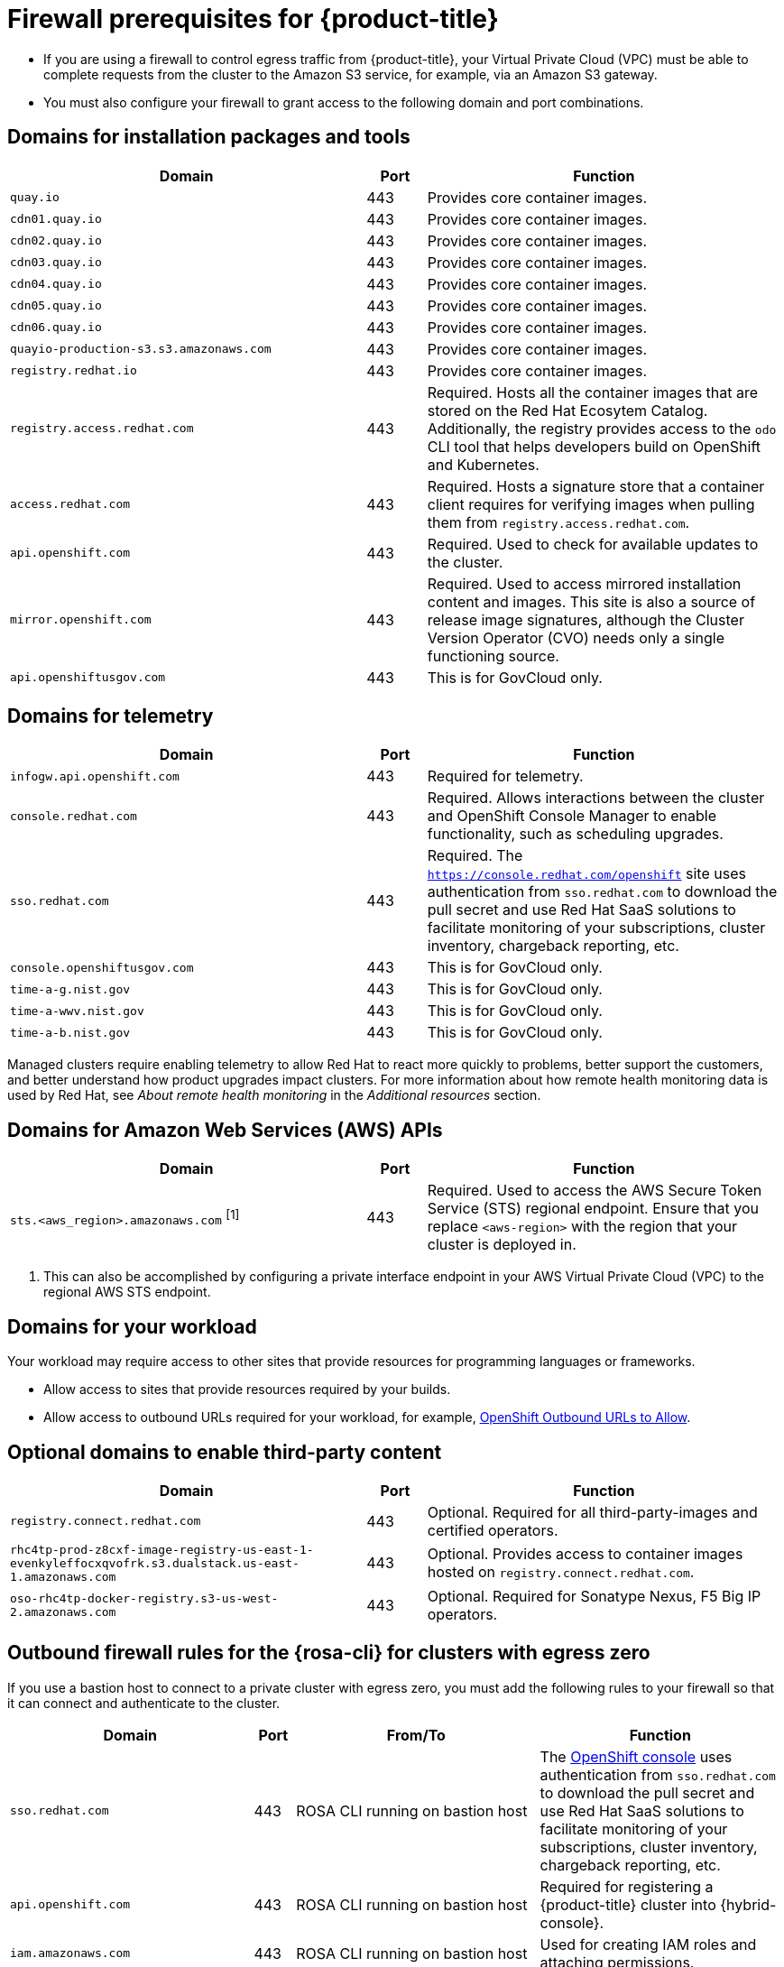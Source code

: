 // Module included in the following assemblies:
//
// * rosa_planning/rosa-sts-aws-prereqs.adoc
// * rosa_planning/rosa-hcp-prereqs.adoc <-- this is a symlink

[id="rosa-hcp-firewall-prerequisites_{context}"]
= Firewall prerequisites for {product-title}

* If you are using a firewall to control egress traffic from {product-title}, your Virtual Private Cloud (VPC) must be able to complete requests from the cluster to the Amazon S3 service, for example, via an Amazon S3 gateway.

* You must also configure your firewall to grant access to the following domain and port combinations.
//TODO OSDOCS-11789: From your deploy machine? From your cluster?

== Domains for installation packages and tools
[cols="6,1,6",options="header"]
|===
|Domain | Port | Function
|`quay.io`
|443
|Provides core container images.

|`cdn01.quay.io`
|443
|Provides core container images.

|`cdn02.quay.io`
|443
|Provides core container images.

|`cdn03.quay.io`
|443
|Provides core container images.

|`cdn04.quay.io`
|443
|Provides core container images.

|`cdn05.quay.io`
|443
|Provides core container images.

|`cdn06.quay.io`
|443
|Provides core container images.

|`quayio-production-s3.s3.amazonaws.com`
|443
|Provides core container images.

|`registry.redhat.io`
|443
|Provides core container images.

|`registry.access.redhat.com`
|443
|Required. Hosts all the container images that are stored on the Red{nbsp}Hat Ecosytem Catalog. Additionally, the registry provides access to the `odo` CLI tool that helps developers build on OpenShift and Kubernetes.

|`access.redhat.com`
|443
|Required. Hosts a signature store that a container client requires for verifying images when pulling them from `registry.access.redhat.com`. 

|`api.openshift.com`
|443
|Required. Used to check for available updates to the cluster.

|`mirror.openshift.com`
|443
|Required. Used to access mirrored installation content and images. This site is also a source of release image signatures, although the Cluster Version Operator (CVO) needs only a single functioning source.

|`api.openshiftusgov.com`
|443
|This is for GovCloud only.

ifdef::openshift-rosa-hcp[]
|`goalert-api.goalert-prod.appsrefrp01ugw1.p1.openshiftusgov.com`
|443
|This is for GovCloud only.

|`splunk.y0j2v8m5s2h4t0v.jciv.p1.openshiftusgov.com`
|443
|This is for GovCloud only.

|`ocm-prod.rosa-public-nlb.appsrefrp01ugw1.p1.openshiftusgov.com`
|443
|This is for GovCloud only.
endif::openshift-rosa-hcp[]
|===


== Domains for telemetry
[cols="6,1,6",options="header"]
|===
|Domain | Port | Function
|`infogw.api.openshift.com`
|443
|Required for telemetry.

|`console.redhat.com`
|443
|Required. Allows interactions between the cluster and OpenShift Console Manager to enable functionality, such as scheduling upgrades.

|`sso.redhat.com`
|443
|Required. The `https://console.redhat.com/openshift` site uses authentication from `sso.redhat.com` to download the pull secret and use Red{nbsp}Hat SaaS solutions to facilitate monitoring of your subscriptions, cluster inventory, chargeback reporting, etc.

|`console.openshiftusgov.com`
|443
|This is for GovCloud only.

|`time-a-g.nist.gov`
|443
|This is for GovCloud only.

|`time-a-wwv.nist.gov`
|443
|This is for GovCloud only.

|`time-a-b.nist.gov`
|443
|This is for GovCloud only.
|===

Managed clusters require enabling telemetry to allow Red{nbsp}Hat to react more quickly to problems, better support the customers, and better understand how product upgrades impact clusters.
For more information about how remote health monitoring data is used by Red{nbsp}Hat, see _About remote health monitoring_ in the _Additional resources_ section.

== Domains for Amazon Web Services (AWS) APIs
[cols="6,1,6",options="header"]
|===
|Domain | Port | Function

|`sts.<aws_region>.amazonaws.com` ^[1]^
|443
|Required. Used to access the AWS Secure Token Service (STS) regional endpoint. Ensure that you replace `<aws-region>` with the region that your cluster is deployed in.
|===

[.small]
--
1. This can also be accomplished by configuring a private interface endpoint in your AWS Virtual Private Cloud (VPC) to the regional AWS STS endpoint.
--
 
== Domains for your workload

Your workload may require access to other sites that provide resources for programming languages or frameworks.

* Allow access to sites that provide resources required by your builds.
* Allow access to outbound URLs required for your workload, for example, link:https://access.redhat.com/solutions/2998411[OpenShift Outbound URLs to Allow].

== Optional domains to enable third-party content
[cols="6,1,6",options="header"]
|===
|Domain | Port | Function
|`registry.connect.redhat.com`
| 443
| Optional. Required for all third-party-images and certified operators.

|`rhc4tp-prod-z8cxf-image-registry-us-east-1-evenkyleffocxqvofrk.s3.dualstack.us-east-1.amazonaws.com`
| 443
| Optional. Provides access to container images hosted on `registry.connect.redhat.com`.

|`oso-rhc4tp-docker-registry.s3-us-west-2.amazonaws.com`
| 443
| Optional. Required for Sonatype Nexus, F5 Big IP operators.
|===

[id="firewall-cli-bastion_{context}"]
== Outbound firewall rules for the {rosa-cli} for clusters with egress zero

If you use a bastion host to connect to a private cluster with egress zero, you must add the following rules to your firewall so that it can connect and authenticate to the cluster.

[cols="6,1,6,6",options="header"]
|===
|Domain | Port | From/To | Function
|`sso.redhat.com`
|443
|ROSA CLI running on bastion host
|The link:https://console.redhat.com/openshift[OpenShift console] uses authentication from `sso.redhat.com` to download the pull secret and use Red Hat SaaS solutions to facilitate monitoring of your subscriptions, cluster inventory, chargeback reporting, etc.

|`api.openshift.com`
|443
|ROSA CLI running on bastion host
|Required for registering a {product-title} cluster into {hybrid-console}.

|`iam.amazonaws.com`
|443
|ROSA CLI running on bastion host
|Used for creating IAM roles and attaching permissions.

|`servicequotas.<your region>.amazonaws.com`
|443
|ROSA CLI running on bastion host
|Checks AWS quotas to ensure they satisfy ROSA installation requirements. Alternatively, you can create a VPC endpoint for servicequota service to avoid whitelisting this URL from your firewall.

|`sts.<your region>.amazonaws.com`
|443
|ROSA CLI running on bastion host
|Used to get short-lived token to access AWS service. Alternatively, you can create a VPC endpoint for STS service to avoid whitelisting this url from your firewall.

|`ec2.<your region>.amazonaws.com`
|443
|ROSA CLI running on bastion host
|Used to retrieve EC2 instance related information such as subnets. Alternatively, you can create a VPC endpoint for EC2 service to avoid whitelisting this URL from your firewall.
|===

[id="firewall-hcm-bastion_{context}"]
== Outbound firewall rules from {hybrid-console} for clusters with egress zero
[cols="6,1,6,6",options="header"]
|===
|Domain | Port | From/To | Function

|`sts.<your region>.amazonaws.com`
|443
|{product-title} cluster
|Used to access the AWS Secure Token Service (STS) regional endpoint to retrieve a short-lived token to access AWS services. Alternatively, you can create a VPC endpoint for STS service to avoid whitelisting this URL from your firewall.

|`console.redhat.com`
|443
|Any browser to access {hybrid-console}
|To manage a {product-title} cluster from {hybrid-console-second}.

|`sso.redhat.com`
|443
|Any browser to access {hybrid-console}
|The link:https://console.redhat.com/openshift[{hybrid-console}] site uses authentication from `sso.redhat.com` to download the pull secret and use Red Hat SaaS solutions to facilitate monitoring of your subscriptions, cluster inventory, chargeback reporting, etc.
|===
